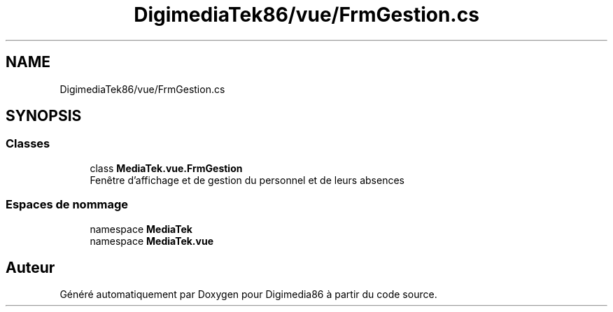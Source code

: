 .TH "DigimediaTek86/vue/FrmGestion.cs" 3 "Mardi 19 Octobre 2021" "Digimedia86" \" -*- nroff -*-
.ad l
.nh
.SH NAME
DigimediaTek86/vue/FrmGestion.cs
.SH SYNOPSIS
.br
.PP
.SS "Classes"

.in +1c
.ti -1c
.RI "class \fBMediaTek\&.vue\&.FrmGestion\fP"
.br
.RI "Fenêtre d'affichage et de gestion du personnel et de leurs absences "
.in -1c
.SS "Espaces de nommage"

.in +1c
.ti -1c
.RI "namespace \fBMediaTek\fP"
.br
.ti -1c
.RI "namespace \fBMediaTek\&.vue\fP"
.br
.in -1c
.SH "Auteur"
.PP 
Généré automatiquement par Doxygen pour Digimedia86 à partir du code source\&.
